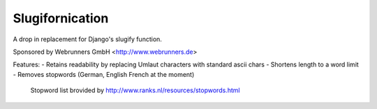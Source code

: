 ================
Slugifornication
================

A drop in replacement for Django's slugify function.

Sponsored by Webrunners GmbH <http://www.webrunners.de>

Features:
- Retains readability by replacing Umlaut characters with standard ascii chars
- Shortens length to a word limit
- Removes stopwords (German, English French at the moment)
  Stopword list brovided by http://www.ranks.nl/resources/stopwords.html
